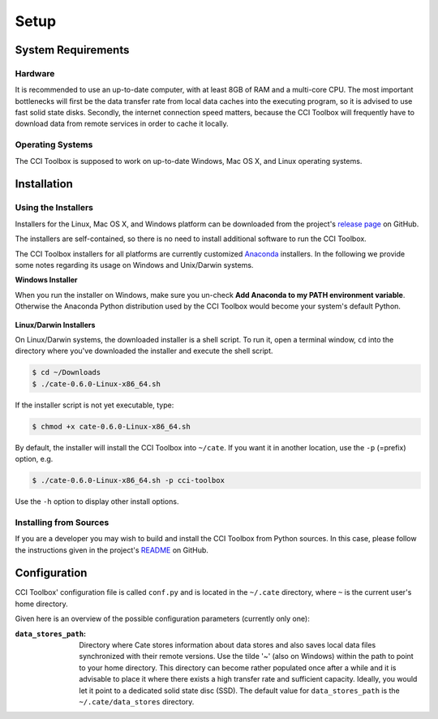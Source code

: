 =====
Setup
=====

System Requirements
===================

Hardware
--------

It is recommended to use an up-to-date computer, with at least 8GB of RAM and a multi-core CPU.
The most important bottlenecks will first be the data transfer rate from local data caches into the
executing program, so it is advised to use fast solid state disks. Secondly, the internet connection
speed matters, because the CCI Toolbox will frequently have to download data from remote services
in order to cache it locally.

Operating Systems
-----------------

The CCI Toolbox is supposed to work on up-to-date Windows, Mac OS X, and Linux operating systems.


Installation
============

Using the Installers
--------------------

Installers for the Linux, Mac OS X, and Windows platform can be downloaded from the project's
`release page <https://github.com/CCI-Tools/cate-core/releases>`_ on GitHub.

The installers are self-contained, so there is no need to install additional software to run the
CCI Toolbox.

The CCI Toolbox installers for all platforms are currently
customized `Anaconda <https://www.continuum.io/why-anaconda>`_ installers. In the following we provide some notes
regarding its usage on Windows and Unix/Darwin systems.


**Windows Installer**


When you run the installer on Windows, make sure you un-check **Add Anaconda to my PATH environment variable**.
Otherwise the Anaconda Python distribution used by the CCI Toolbox would become your system's default Python.

.. figure:: ../_static/figures/installer-win.png
   :scale: 100 %
   :align: center


**Linux/Darwin Installers**


On Linux/Darwin systems, the downloaded installer is a shell script. To run it, open a terminal window,
``cd`` into the directory where you've downloaded the installer and execute the shell script.

.. code-block:: console

    $ cd ~/Downloads
    $ ./cate-0.6.0-Linux-x86_64.sh

If the installer script is not yet executable, type:

.. code-block:: console

    $ chmod +x cate-0.6.0-Linux-x86_64.sh

By default, the installer will install the CCI Toolbox into ``~/cate``. If you want it in another location, use the
``-p`` (=prefix) option, e.g.

.. code-block:: console

    $ ./cate-0.6.0-Linux-x86_64.sh -p cci-toolbox

Use the ``-h`` option to display other install options.


Installing from Sources
-----------------------

If you are a developer you may wish to build and install the CCI Toolbox from Python sources.
In this case, please follow the instructions given in the project's
`README <https://github.com/CCI-Tools/cate-core/blob/master/README.md>`_ on GitHub.


Configuration
=============

CCI Toolbox' configuration file is called ``conf.py`` and is located in the ``~/.cate`` directory, where ``~`` is
the current user's home directory.

Given here is an overview of the possible configuration parameters (currently only one):

:``data_stores_path``:
    Directory where Cate stores information about data stores and also saves local data files synchronized with their
    remote versions. Use the tilde '~' (also on Windows) within the path to point to your home directory.
    This directory can become rather populated once after a while and it is advisable to place it where there exists
    a high transfer rate and sufficient capacity. Ideally, you would let it point to a dedicated solid state disc (SSD).
    The default value for ``data_stores_path`` is the ``~/.cate/data_stores`` directory.



